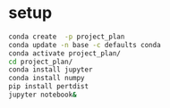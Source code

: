 * setup
  #+BEGIN_SRC sh
    conda create  -p project_plan
    conda update -n base -c defaults conda
    conda activate project_plan/
    cd project_plan/
    conda install jupyter
    conda install numpy
    pip install pertdist
    jupyter notebook&
  #+END_SRC
